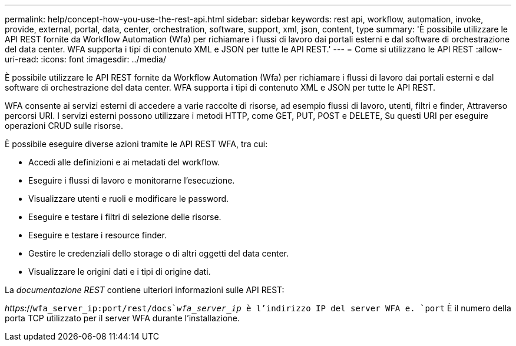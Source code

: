 ---
permalink: help/concept-how-you-use-the-rest-api.html 
sidebar: sidebar 
keywords: rest api, workflow, automation, invoke, provide, external, portal, data, center, orchestration, software, support, xml, json, content, type 
summary: 'È possibile utilizzare le API REST fornite da Workflow Automation (Wfa) per richiamare i flussi di lavoro dai portali esterni e dal software di orchestrazione del data center. WFA supporta i tipi di contenuto XML e JSON per tutte le API REST.' 
---
= Come si utilizzano le API REST
:allow-uri-read: 
:icons: font
:imagesdir: ../media/


[role="lead"]
È possibile utilizzare le API REST fornite da Workflow Automation (Wfa) per richiamare i flussi di lavoro dai portali esterni e dal software di orchestrazione del data center. WFA supporta i tipi di contenuto XML e JSON per tutte le API REST.

WFA consente ai servizi esterni di accedere a varie raccolte di risorse, ad esempio flussi di lavoro, utenti, filtri e finder, Attraverso percorsi URI. I servizi esterni possono utilizzare i metodi HTTP, come GET, PUT, POST e DELETE, Su questi URI per eseguire operazioni CRUD sulle risorse.

È possibile eseguire diverse azioni tramite le API REST WFA, tra cui:

* Accedi alle definizioni e ai metadati del workflow.
* Eseguire i flussi di lavoro e monitorarne l'esecuzione.
* Visualizzare utenti e ruoli e modificare le password.
* Eseguire e testare i filtri di selezione delle risorse.
* Eseguire e testare i resource finder.
* Gestire le credenziali dello storage o di altri oggetti del data center.
* Visualizzare le origini dati e i tipi di origine dati.


La _documentazione REST_ contiene ulteriori informazioni sulle API REST:

_https_://`wfa_server_ip:port/rest/docs`_wfa_server_ip_ è l'indirizzo IP del server WFA e. `port` È il numero della porta TCP utilizzato per il server WFA durante l'installazione.
